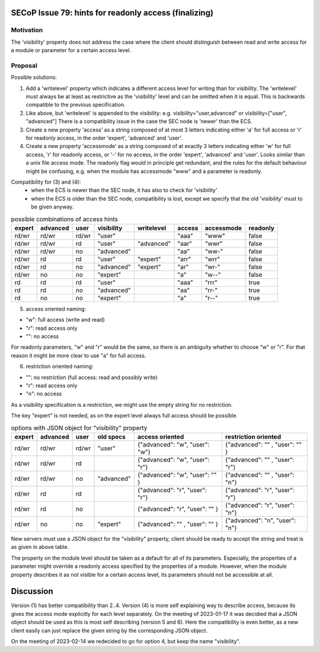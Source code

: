 SECoP Issue 79: hints for readonly access (finalizing)
======================================================

Motivation
----------

The 'visibility' property does not address the case where the client should
distinguish between read and write access for a module or parameter for a
certain access level.


Proposal
--------

Possible solutions:

1) Add a 'writelevel' property which indicates a different access level for writing than
   for visibility. The 'writelevel' must always be at least as restrictive as the
   'visibility' level and can be omitted when it is equal.
   This is backwards compatible to the previous specification.

2) Like above, but 'writelevel' is appended to the visibility:
   e.g. visibility="user,advanced" or visibility=["user", "advanced"]
   There is a compatibility issue in the case the SEC node is 'newer' than the ECS.

3) Create a new property 'access' as a string composed of at most 3 letters
   indicating either 'a' for full access or 'r' for readonly access, in the order
   'expert', 'advanced' and 'user'.

4) Create a new property 'accessmode' as a string composed of at exactly 3 letters
   indicating either 'w' for full access, 'r' for readonly access, or '-' for no access,
   in the order 'expert', 'advanced' and 'user'. Looks similar than a unix file access
   mode. The readonly flag would in principle get redundant, and the rules for the
   default behaviour might be confusing, e.g. when the module has accessmode "www" and
   a parameter is readonly.

Compatibility for (3) and (4):
   * when the ECS is newer than the SEC node, it has also to check for 'visibility'
   * when the ECS is older than the SEC node, compatibility is lost, except we specify
     that the old 'visibility' must to be given anyway.

.. table:: possible combinations of access hints

     ======== ========== ======== ============= ============= ======== ============ ==========
      expert   advanced   user     visibility    writelevel    access   accessmode   readonly
     ======== ========== ======== ============= ============= ======== ============ ==========
      rd/wr    rd/wr      rd/wr    "user"                      "aaa"    "www"        false
      rd/wr    rd/wr      rd       "user"        "advanced"    "aar"    "wwr"        false
      rd/wr    rd/wr      no       "advanced"                  "aa"     "ww-"        false
      rd/wr    rd         rd       "user"        "expert"      "arr"    "wrr"        false
      rd/wr    rd         no       "advanced"    "expert"      "ar"     "wr-"        false
      rd/wr    no         no       "expert"                    "a"      "w--"        false
      rd       rd         rd       "user"                      "aaa"    "rrr"        true
      rd       rd         no       "advanced"                  "aa"     "rr-"        true
      rd       no         no       "expert"                    "a"      "r--"        true
     ======== ========== ======== ============= ============= ======== ============ ==========

5) access oriented naming:

* "w": full access (write and read)
* "r": read access only
* "": no access

For readonly parameters, "w" and "r" would be the same, so there is an ambiguity
whether to choose "w" or "r". For that reason it might be more clear to
use "a" for full access.

6) restriction oriented naming:

* "": no restriction (full access: read and possibly write)
* "r": read access only
* "n": no access

As a visibility specification is a restriction, we might use the empty string
for no restriction.

The key "expert" is not needed, as on the expert level always full access should
be possible.

.. table:: options with JSON object for "visibility" property

     ======== ========== ======== ============= ================================ ================================
      expert   advanced   user     old specs     access oriented                  restriction oriented
     ======== ========== ======== ============= ================================ ================================
      rd/wr    rd/wr      rd/wr    "user"        {"advanced": "w", "user": "w"}   {"advanced": "" , "user": "" }
      rd/wr    rd/wr      rd                     {"advanced": "w", "user": "r"}   {"advanced": "" , "user": "r"}
      rd/wr    rd/wr      no       "advanced"    {"advanced": "w", "user": "" }   {"advanced": "" , "user": "n"}
      rd/wr    rd         rd                     {"advanced": "r", "user": "r"}   {"advanced": "r", "user": "r"}
      rd/wr    rd         no                     {"advanced": "r", "user": "" }   {"advanced": "r", "user": "n"}
      rd/wr    no         no       "expert"      {"advanced": "" , "user": "" }   {"advanced": "n", "user": "n"}
     ======== ========== ======== ============= ================================ ================================

New servers must use a JSON object for the "visibility" property, client should be ready
to accept the string and treat is as given in above table.

The property on the module level should be taken as a default for all of its parameters.
Especially, the properties of a parameter might override a readonly access specified
by the properties of a module. However, when the module property describes it as not
visible for a certain access level, its parameters should not be accessible at all.

Discussion
==========

Version (1) has better compatibility than 2..4. Version (4) is more self
explaining way to describe access, because its gives the access mode explicitly
for each level separately.
On the meeting of 2023-01-17 it was decidied that a JSON object should be used
as this is most self describing (version 5 and 6).
Here the compatibility is even better, as a new client easily can just replace the
given string by the corresponding JSON object.

On the meeting of 2023-02-14 we redecided to go for option 4, but keep the name "visibility".
